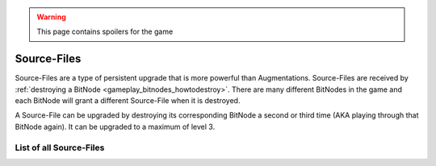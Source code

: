 .. _gameplay_sourcefiles:

.. warning:: This page contains spoilers for the game

Source-Files
============
Source-Files are a type of persistent upgrade that is more powerful than Augmentations.
Source-Files are received by :ref:`destroying a BitNode <gameplay_bitnodes_howtodestroy>`. There are many different BitNodes
in the game and each BitNode will grant a different Source-File when it is destroyed.

A Source-File can be upgraded by destroying its corresponding BitNode a second or
third time (AKA playing through that BitNode again). It can be upgraded to a maximum
of level 3.

List of all Source-Files
^^^^^^^^^^^^^^^^^^^^^^^^
+-------------------------------------+--------------------------------------------------------------------------------------------------------------------------------------------------------------------------+
|| BitNode-1: Source Genesis          || * Let the player start with 32 GB of RAM on the home computer.                                                                                                          |
||                                    || * Increases all of the player's multipliers by 16%/24%/28%.                                                                                                             |
+-------------------------------------+--------------------------------------------------------------------------------------------------------------------------------------------------------------------------+
|| BitNode-2: Rise of the Underworld  || * Let the player create Gangs in other BitNodes (although some                                                                                                          |
||                                    || BitNodes will disable this mechanic).                                                                                                                                   |
||                                    || * Increases the player's crime success rate, crime money, and                                                                                                           |
||                                    || charisma multipliers by 24%/36%/42%.                                                                                                                                    |
+-------------------------------------+--------------------------------------------------------------------------------------------------------------------------------------------------------------------------+
|| BitNode-3: Corporatocracy          || * Let the player create Corporations in other BitNodes (although some                                                                                                   |
||                                    || BitNodes will disable this mechanic).                                                                                                                                   |
||                                    || * Increases the player's charisma and company salary multipliers by 8%/12%/14%.                                                                                         |
+-------------------------------------+--------------------------------------------------------------------------------------------------------------------------------------------------------------------------+
|| BitNode-4: The Singularity         || * Let the player access and use Netscript Singularity Functions in other BitNodes.                                                                                      |
||                                    || * Each level of this Source-File reduces the RAM cost of singularity functions.                                                                                         |
+-------------------------------------+--------------------------------------------------------------------------------------------------------------------------------------------------------------------------+
|| BitNode-5: Artificial Intelligence || * Unlocks :ref:`gameplay_intelligence`.                                                                                                                                 |
||                                    || * Unlocks :js:func:`getBitNodeMultipliers` and start with Formulas.exe.                                                                                                 |
||                                    || * Increases all of the player's hacking-related multipliers by 8%/12%/14%.                                                                                              |
+-------------------------------------+--------------------------------------------------------------------------------------------------------------------------------------------------------------------------+
|| BitNode-6: Bladeburners            || * Unlocks the Bladeburner feature in other BitNodes.                                                                                                                    |
||                                    || * Increases all of the player's level and experience gain rate multipliers for                                                                                          |
||                                    || combat stats by 8%/12%/14%.                                                                                                                                             |
+-------------------------------------+--------------------------------------------------------------------------------------------------------------------------------------------------------------------------+
|| BitNode-7: Bladeburners 2079       || * Allows the player to access the `Bladeburner API <https://github.com/bitburner-official/bitburner-src/blob/dev/markdown/bitburner.bladeburner.md>`_ in other BitNodes.            |
||                                    || * Increases all of the player's Bladeburner multipliers by 8%/12%/14%.                                                                                                  |
+-------------------------------------+--------------------------------------------------------------------------------------------------------------------------------------------------------------------------+
|| BitNode-8: Ghost of Wall Street    || * Increases the player's hacking growth multiplier by 12%/18%/21%.                                                                                                      |
||                                    || * Level 1 grants permanent access to :ref:`WSE <gameplay_stock_market>` and the `TIX API <https://github.com/bitburner-official/bitburner-src/blob/dev/markdown/bitburner.tix.md>`_ |
||                                    || * Level 2 grants permanent access to shorting stocks.                                                                                                                   |
||                                    || * Level 3 grants permanent access to use limit/stop orders.                                                                                                             |
+-------------------------------------+--------------------------------------------------------------------------------------------------------------------------------------------------------------------------+
|| BitNode-9: Hacktocracy             || * Level 1 permanently unlocks the Hacknet Server in other BitNodes.                                                                                                     |
||                                    || * Level 2 lets the player start with 128 GB of RAM on the home computer.                                                                                                |
||                                    || * Level 3 grants a highly-upgraded Hacknet Server when entering a new BitNode (it                                                                                       |
||                                    || will be lost after installing augments).                                                                                                                                |
+-------------------------------------+--------------------------------------------------------------------------------------------------------------------------------------------------------------------------+
|| BitNode-10: Digital Carbon         || * Each level of this grants a Duplicate Sleeve.                                                                                                                         |
||                                    || * Allows the player to access the `Sleeve API <https://github.com/bitburner-official/bitburner-src/blob/dev/markdown/bitburner.sleeve.md>`_ in other BitNodes.                      |
||                                    || * Grants the player access to the VitaLife secret laboratory in other BitNodes. Also grants access to the Grafting API.                                                 |
+-------------------------------------+--------------------------------------------------------------------------------------------------------------------------------------------------------------------------+
|| BitNode-11: The Big Crash          || * Company favor increases both the player's salary and reputation gain at that                                                                                          |
||                                    || company by 1% per favor (rather than just the reputation gain).                                                                                                         |
||                                    || * Increases the player's company salary and reputation gain multipliers by                                                                                              |
||                                    || 32%/48%/56%.                                                                                                                                                            |
+-------------------------------------+--------------------------------------------------------------------------------------------------------------------------------------------------------------------------+
|| BitNode-12: The Recursion          || * There is no maximum level for this Source-File.                                                                                                                       |
||                                    || * Let the player start with Neuroflux Governor equal to the level of this                                                                                               |
||                                    || Source-File.                                                                                                                                                            |
+-------------------------------------+--------------------------------------------------------------------------------------------------------------------------------------------------------------------------+
|| BitNode-13: They're lunatics       || * This Source-File lets the Church of the Machine God appear in other BitNodes.                                                                                         |
||                                    || * Each level of this Source-File increases the size of Stanek's Gift.                                                                                                   |
||                                    ||                                                                                                                                                                         |
+-------------------------------------+--------------------------------------------------------------------------------------------------------------------------------------------------------------------------+
